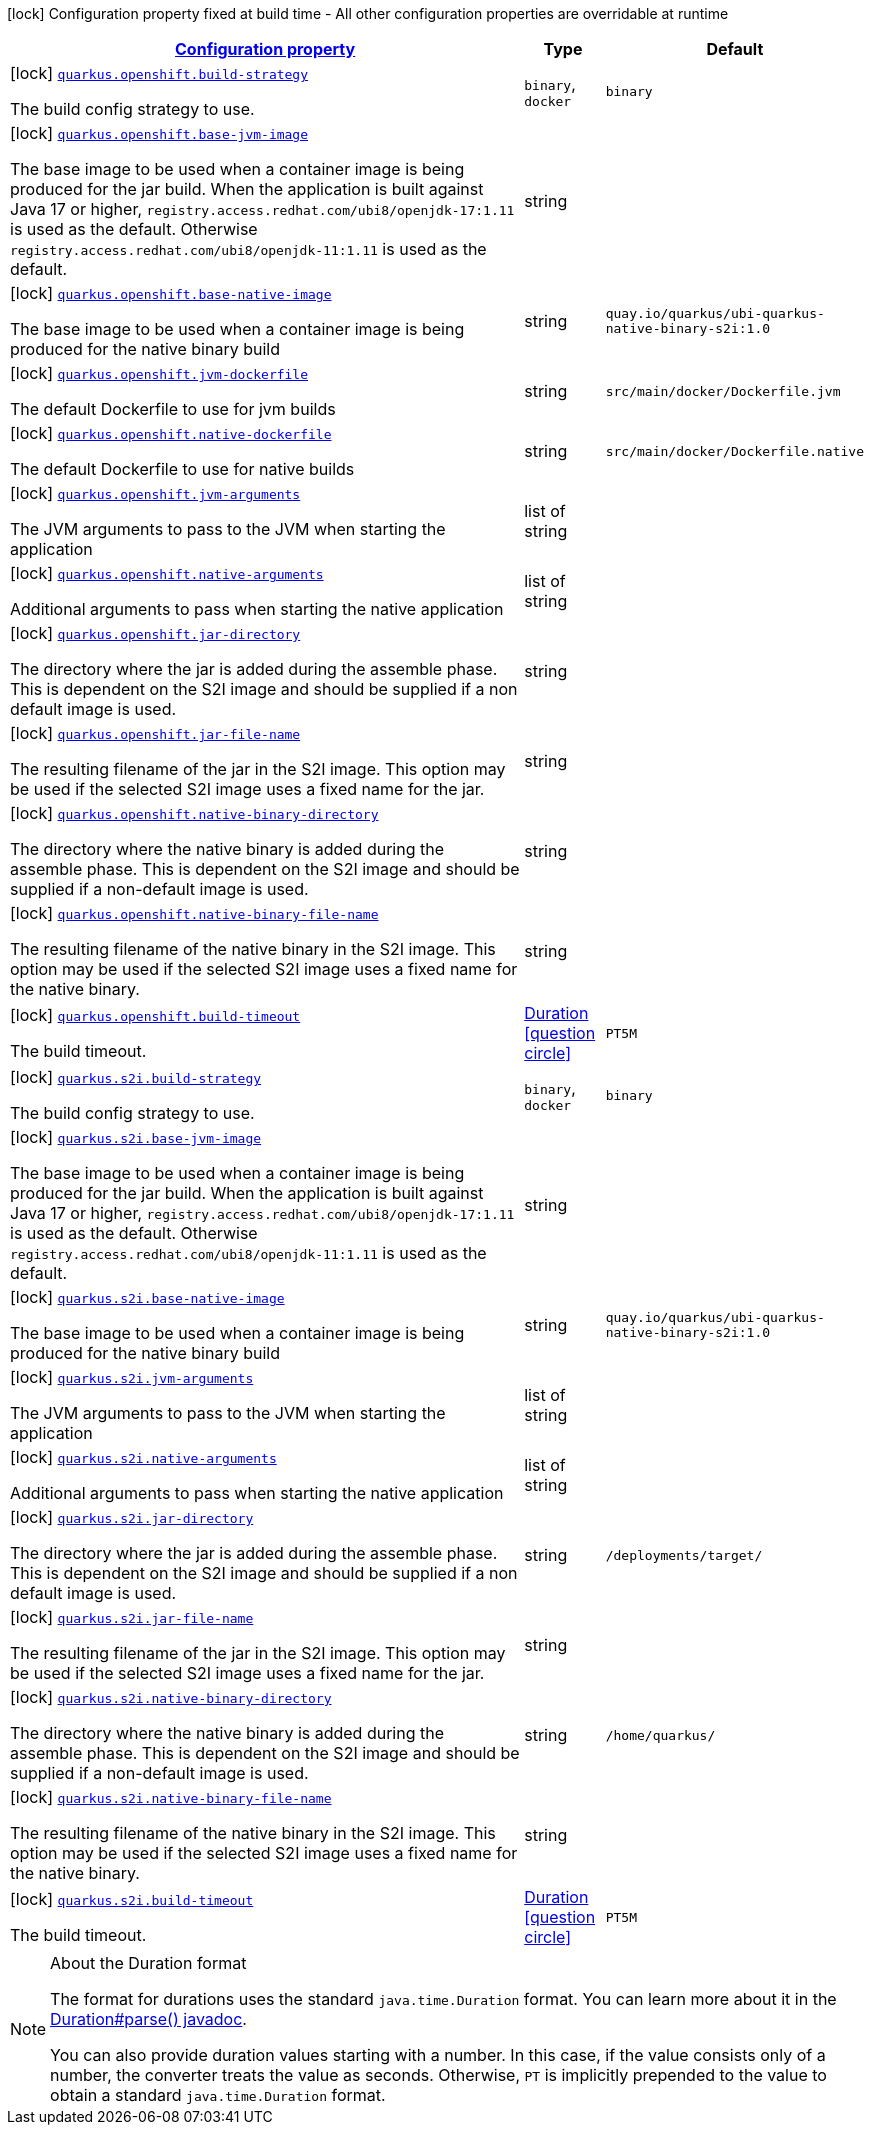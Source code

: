 
:summaryTableId: quarkus-container-image-openshift
[.configuration-legend]
icon:lock[title=Fixed at build time] Configuration property fixed at build time - All other configuration properties are overridable at runtime
[.configuration-reference.searchable, cols="80,.^10,.^10"]
|===

h|[[quarkus-container-image-openshift_configuration]]link:#quarkus-container-image-openshift_configuration[Configuration property]

h|Type
h|Default

a|icon:lock[title=Fixed at build time] [[quarkus-container-image-openshift_quarkus.openshift.build-strategy]]`link:#quarkus-container-image-openshift_quarkus.openshift.build-strategy[quarkus.openshift.build-strategy]`

[.description]
--
The build config strategy to use.
-- a|
`binary`, `docker` 
|`binary`


a|icon:lock[title=Fixed at build time] [[quarkus-container-image-openshift_quarkus.openshift.base-jvm-image]]`link:#quarkus-container-image-openshift_quarkus.openshift.base-jvm-image[quarkus.openshift.base-jvm-image]`

[.description]
--
The base image to be used when a container image is being produced for the jar build. When the application is built against Java 17 or higher, `registry.access.redhat.com/ubi8/openjdk-17:1.11` is used as the default. Otherwise `registry.access.redhat.com/ubi8/openjdk-11:1.11` is used as the default.
--|string 
|


a|icon:lock[title=Fixed at build time] [[quarkus-container-image-openshift_quarkus.openshift.base-native-image]]`link:#quarkus-container-image-openshift_quarkus.openshift.base-native-image[quarkus.openshift.base-native-image]`

[.description]
--
The base image to be used when a container image is being produced for the native binary build
--|string 
|`quay.io/quarkus/ubi-quarkus-native-binary-s2i:1.0`


a|icon:lock[title=Fixed at build time] [[quarkus-container-image-openshift_quarkus.openshift.jvm-dockerfile]]`link:#quarkus-container-image-openshift_quarkus.openshift.jvm-dockerfile[quarkus.openshift.jvm-dockerfile]`

[.description]
--
The default Dockerfile to use for jvm builds
--|string 
|`src/main/docker/Dockerfile.jvm`


a|icon:lock[title=Fixed at build time] [[quarkus-container-image-openshift_quarkus.openshift.native-dockerfile]]`link:#quarkus-container-image-openshift_quarkus.openshift.native-dockerfile[quarkus.openshift.native-dockerfile]`

[.description]
--
The default Dockerfile to use for native builds
--|string 
|`src/main/docker/Dockerfile.native`


a|icon:lock[title=Fixed at build time] [[quarkus-container-image-openshift_quarkus.openshift.jvm-arguments]]`link:#quarkus-container-image-openshift_quarkus.openshift.jvm-arguments[quarkus.openshift.jvm-arguments]`

[.description]
--
The JVM arguments to pass to the JVM when starting the application
--|list of string 
|


a|icon:lock[title=Fixed at build time] [[quarkus-container-image-openshift_quarkus.openshift.native-arguments]]`link:#quarkus-container-image-openshift_quarkus.openshift.native-arguments[quarkus.openshift.native-arguments]`

[.description]
--
Additional arguments to pass when starting the native application
--|list of string 
|


a|icon:lock[title=Fixed at build time] [[quarkus-container-image-openshift_quarkus.openshift.jar-directory]]`link:#quarkus-container-image-openshift_quarkus.openshift.jar-directory[quarkus.openshift.jar-directory]`

[.description]
--
The directory where the jar is added during the assemble phase. This is dependent on the S2I image and should be supplied if a non default image is used.
--|string 
|


a|icon:lock[title=Fixed at build time] [[quarkus-container-image-openshift_quarkus.openshift.jar-file-name]]`link:#quarkus-container-image-openshift_quarkus.openshift.jar-file-name[quarkus.openshift.jar-file-name]`

[.description]
--
The resulting filename of the jar in the S2I image. This option may be used if the selected S2I image uses a fixed name for the jar.
--|string 
|


a|icon:lock[title=Fixed at build time] [[quarkus-container-image-openshift_quarkus.openshift.native-binary-directory]]`link:#quarkus-container-image-openshift_quarkus.openshift.native-binary-directory[quarkus.openshift.native-binary-directory]`

[.description]
--
The directory where the native binary is added during the assemble phase. This is dependent on the S2I image and should be supplied if a non-default image is used.
--|string 
|


a|icon:lock[title=Fixed at build time] [[quarkus-container-image-openshift_quarkus.openshift.native-binary-file-name]]`link:#quarkus-container-image-openshift_quarkus.openshift.native-binary-file-name[quarkus.openshift.native-binary-file-name]`

[.description]
--
The resulting filename of the native binary in the S2I image. This option may be used if the selected S2I image uses a fixed name for the native binary.
--|string 
|


a|icon:lock[title=Fixed at build time] [[quarkus-container-image-openshift_quarkus.openshift.build-timeout]]`link:#quarkus-container-image-openshift_quarkus.openshift.build-timeout[quarkus.openshift.build-timeout]`

[.description]
--
The build timeout.
--|link:https://docs.oracle.com/javase/8/docs/api/java/time/Duration.html[Duration]
  link:#duration-note-anchor-{summaryTableId}[icon:question-circle[], title=More information about the Duration format]
|`PT5M`


a|icon:lock[title=Fixed at build time] [[quarkus-container-image-openshift_quarkus.s2i.build-strategy]]`link:#quarkus-container-image-openshift_quarkus.s2i.build-strategy[quarkus.s2i.build-strategy]`

[.description]
--
The build config strategy to use.
-- a|
`binary`, `docker` 
|`binary`


a|icon:lock[title=Fixed at build time] [[quarkus-container-image-openshift_quarkus.s2i.base-jvm-image]]`link:#quarkus-container-image-openshift_quarkus.s2i.base-jvm-image[quarkus.s2i.base-jvm-image]`

[.description]
--
The base image to be used when a container image is being produced for the jar build. When the application is built against Java 17 or higher, `registry.access.redhat.com/ubi8/openjdk-17:1.11` is used as the default. Otherwise `registry.access.redhat.com/ubi8/openjdk-11:1.11` is used as the default.
--|string 
|


a|icon:lock[title=Fixed at build time] [[quarkus-container-image-openshift_quarkus.s2i.base-native-image]]`link:#quarkus-container-image-openshift_quarkus.s2i.base-native-image[quarkus.s2i.base-native-image]`

[.description]
--
The base image to be used when a container image is being produced for the native binary build
--|string 
|`quay.io/quarkus/ubi-quarkus-native-binary-s2i:1.0`


a|icon:lock[title=Fixed at build time] [[quarkus-container-image-openshift_quarkus.s2i.jvm-arguments]]`link:#quarkus-container-image-openshift_quarkus.s2i.jvm-arguments[quarkus.s2i.jvm-arguments]`

[.description]
--
The JVM arguments to pass to the JVM when starting the application
--|list of string 
|


a|icon:lock[title=Fixed at build time] [[quarkus-container-image-openshift_quarkus.s2i.native-arguments]]`link:#quarkus-container-image-openshift_quarkus.s2i.native-arguments[quarkus.s2i.native-arguments]`

[.description]
--
Additional arguments to pass when starting the native application
--|list of string 
|


a|icon:lock[title=Fixed at build time] [[quarkus-container-image-openshift_quarkus.s2i.jar-directory]]`link:#quarkus-container-image-openshift_quarkus.s2i.jar-directory[quarkus.s2i.jar-directory]`

[.description]
--
The directory where the jar is added during the assemble phase. This is dependent on the S2I image and should be supplied if a non default image is used.
--|string 
|`/deployments/target/`


a|icon:lock[title=Fixed at build time] [[quarkus-container-image-openshift_quarkus.s2i.jar-file-name]]`link:#quarkus-container-image-openshift_quarkus.s2i.jar-file-name[quarkus.s2i.jar-file-name]`

[.description]
--
The resulting filename of the jar in the S2I image. This option may be used if the selected S2I image uses a fixed name for the jar.
--|string 
|


a|icon:lock[title=Fixed at build time] [[quarkus-container-image-openshift_quarkus.s2i.native-binary-directory]]`link:#quarkus-container-image-openshift_quarkus.s2i.native-binary-directory[quarkus.s2i.native-binary-directory]`

[.description]
--
The directory where the native binary is added during the assemble phase. This is dependent on the S2I image and should be supplied if a non-default image is used.
--|string 
|`/home/quarkus/`


a|icon:lock[title=Fixed at build time] [[quarkus-container-image-openshift_quarkus.s2i.native-binary-file-name]]`link:#quarkus-container-image-openshift_quarkus.s2i.native-binary-file-name[quarkus.s2i.native-binary-file-name]`

[.description]
--
The resulting filename of the native binary in the S2I image. This option may be used if the selected S2I image uses a fixed name for the native binary.
--|string 
|


a|icon:lock[title=Fixed at build time] [[quarkus-container-image-openshift_quarkus.s2i.build-timeout]]`link:#quarkus-container-image-openshift_quarkus.s2i.build-timeout[quarkus.s2i.build-timeout]`

[.description]
--
The build timeout.
--|link:https://docs.oracle.com/javase/8/docs/api/java/time/Duration.html[Duration]
  link:#duration-note-anchor-{summaryTableId}[icon:question-circle[], title=More information about the Duration format]
|`PT5M`

|===
ifndef::no-duration-note[]
[NOTE]
[id='duration-note-anchor-{summaryTableId}']
.About the Duration format
====
The format for durations uses the standard `java.time.Duration` format.
You can learn more about it in the link:https://docs.oracle.com/javase/8/docs/api/java/time/Duration.html#parse-java.lang.CharSequence-[Duration#parse() javadoc].

You can also provide duration values starting with a number.
In this case, if the value consists only of a number, the converter treats the value as seconds.
Otherwise, `PT` is implicitly prepended to the value to obtain a standard `java.time.Duration` format.
====
endif::no-duration-note[]

